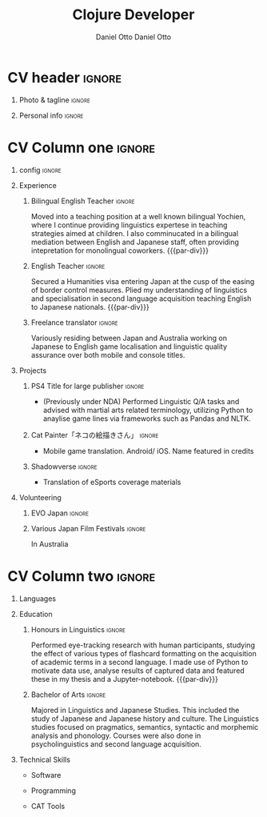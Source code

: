 #+TITLE: Clojure Developer
#+AUTHOR: Daniel Otto

#+TAGS: noexport(n) ignore(i)

* Config                                                   :noexport:ignore:
:PROPERTIES:
:CREATED:  [2022-10-10 Mon 11:21]
:ID:       36577db3-9870-4b34-8d27-5a637df99fd1
:END:

This branch is based off of the config found [[https://www.aidanscannell.com/post/org-mode-resume/][here]].

** TODO Guix
:PROPERTIES:
:CREATED:  [2022-10-10 Mon 11:21]
:ID:       07be475d-683d-476f-b751-d359be557d93
:END:

#+begin_src scheme :tangle manifest.scm :eval no
(specifications->manifest
 (list
  "texlive"
  "texlive-base"
  "font-google-roboto"
  "font-lato"
  "font-awesome"))
#+end_src

** TODO Move LaTeX Config to standard export
:PROPERTIES:
:CREATED:  [2022-10-10 Mon 11:21]
:ID:       e6b39d7d-2964-477d-94cc-22a3aba9ddbb
:END:
#+BEGIN_SRC emacs-lisp :exports none  :results none :eval always
(add-to-list 'org-latex-classes
             '("altacv" "\\documentclass[10pt,a4paper,ragged2e,withhyper]{altacv}

% Change the page layout if you need to
\\geometry{left=1.25cm,right=1.25cm,top=1.5cm,bottom=1.5cm,columnsep=1.2cm}

% Use roboto and lato for fonts
\\renewcommand{\\familydefault}{\\sfdefault}

% Change the colours if you want to
\\RequirePackage{xcolor}
\\definecolor{dracula-background}{HTML}{141d28}
\\definecolor{dracula-background-secondary-alt}{HTML}{44475a}
\\definecolor{dracula-background-secondary}{HTML}{1e1f29}
\\definecolor{dracula-foreground}{HTML}{f8f8f2}
\\definecolor{dracula-sidebar-background}{HTML}{233346}
\\definecolor{dracula-green}{HTML}{50fa7b}
\\definecolor{dracula-dark-green}{HTML}{b8bb26}
\\definecolor{dracula-violet}{HTML}{bd93f9}
\\definecolor{dracula-magenta}{HTML}{ff79c6}
\\definecolor{dracula-orange}{HTML}{ffb86c}
\\definecolor{dracula-cyan}{HTML}{8be9fd}
\\definecolor{dracula-red}{HTML}{ff5555}
\\definecolor{dracula-yellow}{HTML}{f1fa8c}
\\definecolor{dracula-body-text}{HTML}{C3C3C3}
\\definecolor{dracula-comment}{HTML}{6272a4}
\\definecolor{dracula-page-links}{HTML}{C26EFF}
\\definecolor{dracula-attributes-color}{HTML}{FFFF80}
\\definecolor{dracula-external-links}{HTML}{7CE973}
\\definecolor{dracula-links-hover}{HTML}{92FFFF}
\\definecolor{dracula-hashtags}{HTML}{FFD17E}
\\definecolor{dracula-italics-color}{HTML}{FF7EA2}
\\definecolor{dracula-bold-color}{HTML}{FF4E4E}
\\definecolor{dracula-highlight-text-color}{HTML}{47405E}
\\definecolor{dracula-highlighter}{HTML}{FFFF80}
\\definecolor{dracula-sidebar-text}{HTML}{F2F2F2}
\\definecolor{dracula-page-heading}{HTML}{FFBE49}
\\definecolor{dracula-daily-heading}{HTML}{FFCA6A}
\\definecolor{dracula-headings}{HTML}{F2F2F2}
\\definecolor{dracula-bullets}{HTML}{7A6DAA}
\\definecolor{dracula-closed-bullets}{HTML}{3E445D}
\\definecolor{dracula-references}{HTML}{9E8DDB}
\\definecolor{dracula-block-reference-text}{HTML}{FF9580}
\\definecolor{dracula-namespaces}{HTML}{5EB9FF}
\\definecolor{dracula-all-pages-mentions}{HTML}{FF9580}
\\definecolor{dracula-cursor}{HTML}{F2F2F2}
\\definecolor{dracula-icons}{HTML}{FBCC77}
\\definecolor{dracula-icons-hover}{HTML}{81FFEA}
\\definecolor{dracula-filter-icon}{HTML}{C26EFF}
\\pagecolor{white}
\\colorlet{name}{dracula-violet}
\\colorlet{tagline}{dracula-comment}
\\colorlet{heading}{dracula-namespaces}
\\colorlet{headingrule}{dracula-bullets}
\\colorlet{subheading}{dracula-orange}
\\colorlet{accent}{dracula-page-links}
\\colorlet{emphasis}{dracula-comment}
\\colorlet{body}{dracula-background}

% Change some fonts, if necessary
\\renewcommand{\\namefont}{\\Huge\\rmfamily\\bfseries}
\\renewcommand{\\personalinfofont}{\\footnotesize}
\\renewcommand{\\cvsectionfont}{\\LARGE\\rmfamily\\bfseries}
\\renewcommand{\\cvsubsectionfont}{\\large\\bfseries}

% Change the bullets for itemize and rating marker
% for \cvskill if you want to
\\renewcommand{\\itemmarker}{{\\small\\textbullet}}
\\renewcommand{\\ratingmarker}{\\faCircle}
"

               ("\\cvsection{%s}" . "\\cvsection*{%s}")
               ("\\cvevent{%s}" . "\\cvevent*{%s}")))
(setq org-latex-packages-alist 'nil)
(setq org-latex-default-packages-alist
      '(("rm" "roboto"  t)
        ("defaultsans" "lato" t)
        ("" "paracol" t)
        ))
#+END_SRC
#+LATEX_HEADER: \columnratio{0.6} % Set the left/right column width ratio to 6:4.
#+LATEX_HEADER: \usepackage{luatexja}
#+LATEX_HEADER: \usepackage[utf8]{inputenc}
#+LATEX_HEADER: \usepackage[T1]{fontenc}
#+LATEX_HEADER: \usepackage{fontawesome5}
#+LATEX_HEADER: \usepackage{fontmfizz}
#+LATEX_HEADER: \usepackage{graphicx}
#+LATEX_HEADER: \usepackage{longtable}
#+LATEX_HEADER: \usepackage{wrapfig}
#+LATEX_HEADER: \usepackage{rotating}
#+LATEX_HEADER: \usepackage[normalem]{ulem}
#+LATEX_HEADER: \usepackage{amsmath}
#+LATEX_HEADER: \usepackage{amssymb}
#+LATEX_HEADER: \usepackage{capt-of}
#+LATEX_HEADER: \usepackage{hyperref}
#+LATEX_CLASS: altacv

** Exporter Settings
:PROPERTIES:
:CREATED:  [2022-10-10 Mon 11:21]
:ID:       cc6d2f8b-c29f-45c9-bedd-6b54f2269155
:END:
#+AUTHOR: Daniel Otto
#+EXPORT_FILE_NAME: cv.pdf
#+OPTIONS: toc:nil title:nil H:1

** Macros
:PROPERTIES:
:CREATED:  [2022-10-10 Mon 11:21]
:ID:       181a968d-d2f2-4669-8d43-0097dcd6ebb1
:END:
#+MACRO: cvevent \cvevent{$1}{$2}{$3}{$4}
#+MACRO: cvachievement \cvachievement{$1}{$2}{$3}{$4}
#+MACRO: cvtag \cvtag{$1}
#+MACRO: divider \divider
#+MACRO: par-div \par\divider
#+MACRO: new-page \newpage

* CV header                                                            :ignore:
:PROPERTIES:
:CREATED:  [2022-10-10 Mon 11:21]
:ID:       28b6a33c-d0af-4eaf-ba88-f41b0a4f24e3
:END:
** Photo & tagline                                                    :ignore:
:PROPERTIES:
:CREATED:  [2022-10-10 Mon 11:21]
:ID:       1f7dd543-9f68-4a9e-a000-27ae33fa036e
:END:
#+begin_export latex
\name{Daniel Otto}
% \photoR{2.8cm}{aidan_portrait.jpeg}
\tagline{Data Analyst}
#+end_export

** Personal info                                                      :ignore:
:PROPERTIES:
:CREATED:  [2022-10-10 Mon 11:21]
:ID:       968a66d1-db63-4ec1-8599-624eb6013d2f
:END:
#+begin_export latex
\personalinfo{
  \homepage{www.danielotto.jp}
  \email{analytics@danielotto.jp}
  \phone{+81 80 7650 1991}
  \location{Tokyo, Japan}
  \github{nanjigen}
  \linkedin{dmotto}
  \dob{1991/10/18}
}
\makecvheader
#+end_export

* CV Column one                                                        :ignore:
:PROPERTIES:
:CREATED:  [2022-10-10 Mon 11:21]
:ID:       dbc07b2d-9bfa-4f95-9215-719a662627b6
:END:
** config                                                             :ignore:
:PROPERTIES:
:CREATED:  [2022-10-10 Mon 11:21]
:ID:       c39d696c-135c-4412-bc45-7daeb5faa66d
:END:

#+begin_export latex
\begin{paracol}{2}
#+end_export

** Experience
:PROPERTIES:
:CREATED:  [2022-10-10 Mon 11:21]
:ID:       bcd96d90-cef6-40c3-9bdd-0e7ab90bdf92
:END:
*** Bilingual English Teacher                                        :ignore:
:PROPERTIES:
:CREATED:  [2022-10-10 Mon 19:07]
:ID:       594ec195-13a8-4f7b-b24a-defc3840765b
:END:
{{{cvevent(English Teacher, KDI, March 2023 -- Ongoing, Tokyo\, Japan)}}}
Moved into a teaching position at a well known bilingual Yochien, where I continue providing linguistics expertese in teaching strategies aimed at children. I also comminucated in a bilingual mediation between English and Japanese staff, often providing intepretation for monolingual coworkers.
{{{par-div}}}

*** English Teacher                                                  :ignore:
:PROPERTIES:
:CREATED:  [2022-10-10 Mon 19:07]
:ID:       594ec195-13a8-4f7b-b24a-defc3840765b
:END:
{{{cvevent(English Teacher, NOVA, April 2022 -- March 2023, Tokyo\, Japan)}}}
Secured a Humanities visa entering Japan at the cusp of the easing of border control measures. Plied my understanding of linguistics and specialisation in second language acquisition teaching English to Japanese nationals.
{{{par-div}}}

*** Freelance translator                                             :ignore:
:PROPERTIES:
:CREATED:  [2022-10-10 Mon 11:21]
:ID:       38be5e95-8117-48e6-ae8f-bf7f1387c3bc
:END:
{{{cvevent(Freelance translator, self-employed, Sept 2017 -- Ongoing, Tokyo\, Sydney)}}}
Variously residing between Japan and Australia working on Japanese to English game localisation and linguistic quality assurance over both mobile and console titles.

** Projects
:PROPERTIES:
:CREATED:  [2022-10-10 Mon 11:21]
:ID:       c250d349-dcb9-4186-b3e7-37580e62d910
:END:
*** PS4 Title for large publisher                                    :ignore:
:PROPERTIES:
:CREATED:  [2022-10-10 Mon 11:21]
:ID:       e7a5f04b-e691-4266-94bf-11bf215d1d3c
:END:
{{{cvevent(PS4 Title for large publisher, Sony, 2018 -- 2019, Tokyo\, Japan)}}}
- (Previously under NDA) Performed Linguistic Q/A tasks and advised with martial arts related terminology, utilizing Python to anaylise game lines via frameworks such as Pandas and NLTK.
*** Cat Painter「ネコの絵描きさん」                                  :ignore:
:PROPERTIES:
:CREATED:  [2022-10-10 Mon 11:21]
:ID:       6c2239cf-4d30-4490-8387-9e0c3a5bb06b
:END:
{{{cvevent(Cat Painter「ネコの絵描きさん」, Waken, 2019, Sydney\, Australia)}}}
- Mobile game translation. Android/ iOS. Name featured in credits
*** Shadowverse                                                      :ignore:
:PROPERTIES:
:CREATED:  [2022-10-10 Mon 11:21]
:ID:       aeff5286-649f-4f33-8993-c1c8b75a2508
:END:
{{{cvevent(Shadowverse, Cygames, Sept 2017 -- 2018 , Tokyo\, Japan)}}}
- Translation of eSports coverage materials
** Volunteering
:PROPERTIES:
:CREATED:  [2022-10-10 Mon 11:21]
:ID:       37d186b1-5335-460f-b5b6-dc327832c8a0
:END:
*** EVO Japan                                                        :ignore:
:PROPERTIES:
:CREATED:  [2022-10-10 Mon 11:21]
:ID:       d7cd48e6-c377-4c09-a27a-957e92939eb2
:END:
{{{cvevent(EVO Japan, EVO, 2018, Tokyo\, Japan)}}}

*** Various Japan Film Festivals                                     :ignore:
:PROPERTIES:
:CREATED:  [2022-10-10 Mon 18:55]
:ID:       769191f4-66fd-45c8-8fcd-353087e8d66d
:END:
{{{cvevent(Various Japan Film Festivals, Japan Foundation, 2013 -- 2017, Australia)}}}
In Australia
* CV Column two                                                        :ignore:
:PROPERTIES:
:CREATED:  [2022-10-10 Mon 11:21]
:ID:       2fefaa8b-614e-49fe-bfa6-7d9e20753f83
:END:
#+begin_export latex
\switchcolumn
#+end_export

** Languages
:PROPERTIES:
:CREATED:  [2022-10-10 Mon 11:21]
:ID:       3c16182a-6709-4342-b3b9-eee0d26eadc4
:END:
#+begin_export latex
% \cvsection{Languages}

\cvskill{English - Native}{5}
% \divider

\cvskill{Japanese - N2 (2022)}{4}
% \divider

% \cvskill{German}{3}

% %% Yeah I didn't spend too much time making all the
% %% spacing consistent... sorry. Use \smallskip, \medskip,
% %% \bigskip, \vpsace etc to make ajustments.
% \medskip
#+end_export
** Education
:PROPERTIES:
:CREATED:  [2022-10-10 Mon 11:21]
:ID:       4e5d2fb3-bfe6-4498-b00b-63bd1d2597d6
:END:
*** Honours in Linguistics                                           :ignore:
:PROPERTIES:
:CREATED:  [2022-10-10 Mon 11:21]
:ID:       4f40368f-762a-4961-8429-80f3319bf545
:END:
{{{cvevent(Honours\ in Linguistics, University of New South Wales, Sept 2018 - 2020,)}}}
Performed eye-tracking research with human participants, studying the effect of
various types of flashcard formatting on the acquisition of academic terms in a
second language. I made use of Python to motivate data use, analyse results of captured data and featured these in my thesis and a Jupyter-notebook.
{{{par-div}}}
*** Bachelor of Arts                                                 :ignore:
:PROPERTIES:
:CREATED:  [2022-10-10 Mon 11:21]
:ID:       3c21d51e-91e9-4c97-a082-006593c74a40
:END:
{{{cvevent(BA\ in Linguistics and Japanese Studies, University of New South Wales, 2013 - 2017)}}}
Majored in Linguistics and Japanese Studies. This included the study of Japanese and Japanese history and culture. The Linguistics studies focused on pragmatics, semantics, syntactic and morphemic analysis and phonology. Courses were also done in psycholinguistics and second language acquisition.

*** My Life Philosophy                                              :noexport:
:PROPERTIES:
:CREATED:  [2022-10-10 Mon 11:21]
:ID:       1f5ac63e-aefb-4a7a-bf22-81b30b575368
:END:
*** Achievements                                                    :noexport:
:PROPERTIES:
:CREATED:  [2022-10-10 Mon 11:21]
:ID:       c706263e-1aa0-4790-8c48-346e18ae49f1
:END:

** Technical Skills
:PROPERTIES:
:CREATED:  [2022-10-10 Mon 11:21]
:ID:       9eb06397-8706-4782-8e25-64cf64187d5f
:END:
- Software
{{{cvtag(\faLinux GNU/Linux)}}}
{{{cvtag(Guix)}}}
{{{cvtag(Emacs)}}}
{{{cvtag(Vim)}}}
- Programming
{{{cvtag(\mfPython Python)}}}
{{{cvtag(\faRProject R)}}}
{{{cvtag(\faCommonLisp LISPs)}}}
{{{cvtag(\mfClojure Clojure)}}}
{{{cvtag(\LaTeX)}}}
{{{cvtag(\mfshell BASH)}}}
- CAT Tools
{{{cvtag(OmegaT)}}}

#+begin_export latex
\end{paracol}
#+end_export

** Referees                                                         :noexport:
:PROPERTIES:
:CREATED:  [2022-10-10 Mon 11:21]
:ID:       8223ddb9-633b-4585-9dcf-43417cff1618
:END:

* Export                                                             :noexport:
:PROPERTIES:
:CREATED:  [2023-05-15 Mon 09:13]
:ID:       fcd6ef33-a104-4789-8ab1-a403a3bf1034
:END:

#+begin_src elisp :results none :async
;; (org-latex-export "cv-tech-en.tex")
(org-export-to-file 'latex "cv-tech-en.tex")
(org-latex-compile "cv-tech-en.tex")
#+end_src

** No export                                                        :noexport:
:PROPERTIES:
:CREATED:  [2022-10-10 Mon 11:21]
:ID:       a8e3b403-76d9-4a3e-b763-7a8c432868eb
:END:
;* COMMENT local variables

;# Local Variables:
;# org-latex-with-hyperref: nil
;# org-latex-packages-alist: nil
;# org-latex-default-packages-alist: (("rm" "roboto"  t) ("defaultsans" "lato" t) ("" "paracol" t)))
;# End:
